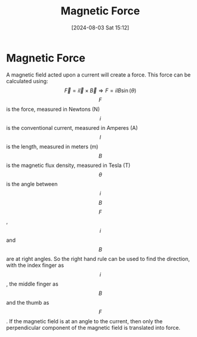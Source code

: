 :PROPERTIES:
:ID:       ed756a7d-950b-4f00-81dc-91310ab5c48c
:END:
#+title: Magnetic Force
#+date: [2024-08-03 Sat 15:12]
#+STARTUP: latexpreview

* Magnetic Force
A magnetic field acted upon a current will create a force.
This force can be calculated using:
\[\vec{F}=i\vec{l}\times \vec{B} \Rightarrow F=ilB\sin(\theta)\]
\[F\] is the force, measured in Newtons (N)
\[i\] is the conventional current, measured in Amperes (A)
\[l\] is the length, measured in meters (m)
\[B\] is the magnetic flux density, measured in Tesla (T)
\[\theta\] is the angle between \[i\] \[B\]
\[F\], \[i\] and \[B\] are at right angles. So the right hand rule can be used to find the direction, with the index finger as \[i\], the middle finger as \[B\] and the thumb as \[F\]. If the magnetic field is at an angle to the current, then only the perpendicular component of the magnetic field is translated into force.
